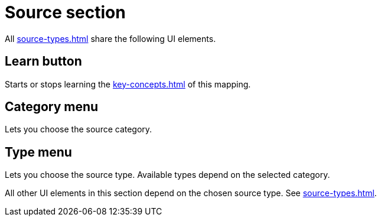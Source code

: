 
= Source section

All xref:source-types.adoc#source-types[] share the following UI elements.

== Learn button

Starts or stops learning the xref:key-concepts.adoc#source[] of this mapping.

== Category menu

Lets you choose the source category.

== Type menu

Lets you choose the source type.
Available types depend on the selected category.

All other UI elements in this section depend on the chosen source type.
See xref:source-types.adoc#source-types[].
